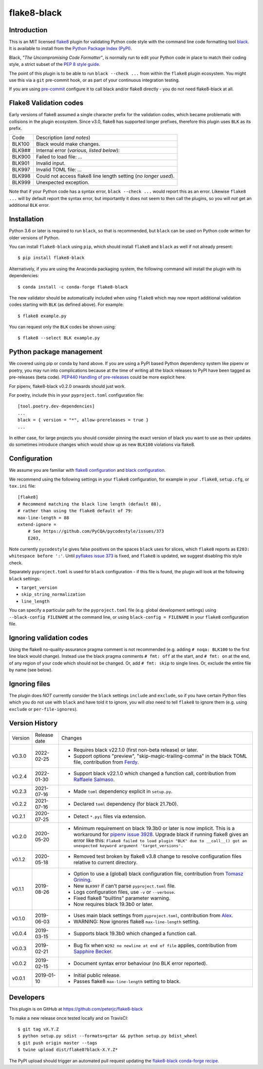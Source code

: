 flake8-black
============

.. image:: https://img.shields.io/pypi/v/flake8-black.svg
   :alt: Released on the Python Package Index (PyPI)
   :target: https://pypi.org/project/flake8-black/
.. image:: https://img.shields.io/conda/vn/conda-forge/flake8-black.svg
   :alt: Released on Conda
   :target: https://anaconda.org/conda-forge/flake8-black
.. image:: https://results.pre-commit.ci/badge/github/peterjc/flake8-black/master.svg
   :target: https://results.pre-commit.ci/latest/github/peterjc/flake8-black/master
   :alt: pre-commit.ci status
.. image:: https://img.shields.io/pypi/dm/flake8-black.svg
   :alt: PyPI downloads
   :target: https://pypistats.org/packages/flake8-black
.. image:: https://img.shields.io/badge/code%20style-black-000000.svg
   :alt: Code style: black
   :target: https://github.com/python/black

Introduction
------------

This is an MIT licensed `flake8 <https://gitlab.com/pycqa/flake8>`_ plugin
for validating Python code style with the command line code formatting tool
`black <https://github.com/python/black>`_. It is available to install from
the `Python Package Index (PyPI) <https://pypi.org/project/flake8-black/>`_.

Black, *"The Uncompromising Code Formatter"*, is normally run to edit your
Python code in place to match their coding style, a strict subset of the
`PEP 8 style guide <https://www.python.org/dev/peps/pep-0008/>`_.

The point of this plugin is to be able to run ``black --check ...`` from
within the ``flake8`` plugin ecosystem. You might use this via a ``git``
pre-commit hook, or as part of your continuous integration testing.

If you are using `pre-commit <https://pre-commit.com/>`_ configure it to call
black and/or flake8 directly - you do not need flake8-black at all.

Flake8 Validation codes
-----------------------

Early versions of flake8 assumed a single character prefix for the validation
codes, which became problematic with collisions in the plugin ecosystem. Since
v3.0, flake8 has supported longer prefixes, therefore this plugin uses ``BLK``
as its prefix.

====== =======================================================================
Code   Description (*and notes*)
------ -----------------------------------------------------------------------
BLK100 Black would make changes.
BLK9## Internal error (*various, listed below*):
BLK900 Failed to load file: ...
BLK901 Invalid input.
BLK997 Invalid TOML file: ...
BLK998 Could not access flake8 line length setting (*no longer used*).
BLK999 Unexpected exception.
====== =======================================================================

Note that if your Python code has a syntax error, ``black --check ...`` would
report this as an error. Likewise ``flake8 ...`` will by default report the
syntax error, but importantly it does not seem to then call the plugins, so
you will *not* get an additional ``BLK`` error.


Installation
------------

Python 3.6 or later is required to run ``black``, so that is recommended, but
``black`` can be used on Python code written for older versions of Python.

You can install ``flake8-black`` using ``pip``, which should install ``flake8``
and ``black`` as well if not already present::

    $ pip install flake8-black

Alternatively, if you are using the Anaconda packaging system, the following
command will install the plugin with its dependencies::

    $ conda install -c conda-forge flake8-black

The new validator should be automatically included when using ``flake8`` which
may now report additional validation codes starting with ``BLK`` (as defined
above). For example::

    $ flake8 example.py

You can request only the ``BLK`` codes be shown using::

    $ flake8 --select BLK example.py

Python package management
-------------------------

We covered using pip or conda by hand above. If you are using a PyPI based
Python dependency system like pipenv or poetry, you may run into complications
because at the time of writing all the black releases to PyPI have been tagged
as pre-releases (beta code). `PEP440 Handling of pre-releases
<https://www.python.org/dev/peps/pep-0440/#handling-of-pre-releases>`_
could be more explicit here.

For pipenv, flake8-black v0.2.0 onwards should just work.

For poetry, include this in your ``pyproject.toml`` configuration file::

    [tool.poetry.dev-dependencies]
    ...
    black = { version = "*", allow-prereleases = true }
    ...

In either case, for large projects you should consider pinning the exact
version of black you want to use as their updates do sometimes introduce
changes which would show up as new ``BLK100`` violations via flake8.

Configuration
-------------

We assume you are familiar with `flake8 configuration
<http://flake8.pycqa.org/en/latest/user/configuration.html>`_ and
`black configuration
<https://black.readthedocs.io/en/stable/pyproject_toml.html>`_.

We recommend using the following settings in your ``flake8`` configuration,
for example in your ``.flake8``, ``setup.cfg``, or ``tox.ini`` file::

    [flake8]
    # Recommend matching the black line length (default 88),
    # rather than using the flake8 default of 79:
    max-line-length = 88
    extend-ignore =
        # See https://github.com/PyCQA/pycodestyle/issues/373
        E203,

Note currently ``pycodestyle`` gives false positives on the spaces ``black``
uses for slices, which ``flake8`` reports as ``E203: whitespace before ':'``.
Until `pyflakes issue 373 <https://github.com/PyCQA/pycodestyle/issues/373>`_
is fixed, and ``flake8`` is updated, we suggest disabling this style check.

Separately ``pyproject.toml`` is used for ``black`` configuration - if this
file is found, the plugin will look at the following ``black`` settings:

* ``target_version``
* ``skip_string_normalization``
* ``line_length``

You can specify a particular path for the ``pyproject.toml`` file (e.g.
global development settings) using ``--black-config FILENAME`` at the
command line, or using ``black-config = FILENAME`` in your ``flake8``
configuration file.

Ignoring validation codes
-------------------------

Using the flake8 no-quality-assurance pragma comment is not recommended (e.g.
adding ``# noqa: BLK100`` to the first line black would change). Instead use
the black pragma comments ``# fmt: off`` at the start, and ``# fmt: on`` at
the end, of any region of your code which should not be changed. Or, add
``# fmt: skip`` to single lines. Or, exclude the entire file by name (see
below).

Ignoring files
--------------

The plugin does *NOT* currently consider the ``black`` settings ``include``
and ``exclude``, so if you have certain Python files which you do not use
with ``black`` and have told it to ignore, you will *also* need to tell
``flake8`` to ignore them (e.g. using ``exclude`` or ``per-file-ignores``).


Version History
---------------

======= ============ ===========================================================
Version Release date Changes
------- ------------ -----------------------------------------------------------
v0.3.0  2022-02-25   - Requires black v22.1.0 (first non-beta release) or later.
                     - Support options "preview", "skip-magic-trailing-comma"
                       in the black TOML file, contribution from
                       `Ferdy <https://github.com/ferdynice>`_.
v0.2.4  2022-01-30   - Support black v22.1.0 which changed a function call,
                       contribution from
                       `Raffaele Salmaso <https://github.com/rsalmaso>`_.
v0.2.3  2021-07-16   - Made ``toml`` dependency explicit in ``setup.py``.
v0.2.2  2021-07-16   - Declared ``toml`` dependency (for black 21.7b0).
v0.2.1  2020-07-25   - Detect ``*.pyi`` files via extension.
v0.2.0  2020-05-20   - Minimum requirement on black 19.3b0 or later is now
                       implicit. This is a workaround for `pipenv issue 3928
                       <https://github.com/pypa/pipenv/issues/3928>`_. Upgrade
                       black if running flake8 gives an error like this:
                       ``Flake8 failed to load plugin "BLK" due to __call__()
                       got an unexpected keyword argument 'target_versions'.``
v0.1.2  2020-05-18   - Removed test broken by flake8 v3.8 change to resolve
                       configuration files relative to current directory.
v0.1.1  2019-08-26   - Option to use a (global) black configuration file,
                       contribution from
                       `Tomasz Grining <https://github.com/098799>`_.
                     - New ``BLK997`` if can't parse ``pyproject.toml`` file.
                     - Logs configuration files, use ``-v`` or ``--verbose``.
                     - Fixed flake8 "builtins" parameter warning.
                     - Now requires black 19.3b0 or later.
v0.1.0  2019-06-03   - Uses main black settings from ``pyproject.toml``,
                       contribution from `Alex <https://github.com/ADKosm>`_.
                     - WARNING: Now ignores flake8 ``max-line-length`` setting.
v0.0.4  2019-03-15   - Supports black 19.3b0 which changed a function call.
v0.0.3  2019-02-21   - Bug fix when ``W292 no newline at end of file`` applies,
                       contribution from
                       `Sapphire Becker <https://github.com/sapphire-janrain>`_.
v0.0.2  2019-02-15   - Document syntax error behaviour (no BLK error reported).
v0.0.1  2019-01-10   - Initial public release.
                     - Passes flake8 ``max-line-length`` setting to black.
======= ============ ===========================================================


Developers
----------

This plugin is on GitHub at https://github.com/peterjc/flake8-black

To make a new release once tested locally and on TravisCI::

    $ git tag vX.Y.Z
    $ python setup.py sdist --formats=gztar && python setup.py bdist_wheel
    $ git push origin master --tags
    $ twine upload dist/flake8?black-X.Y.Z*

The PyPI upload should trigger an automated pull request updating the
`flake8-black conda-forge recipe
<https://github.com/conda-forge/flake8-black-feedstock/blob/master/recipe/meta.yaml>`_.
